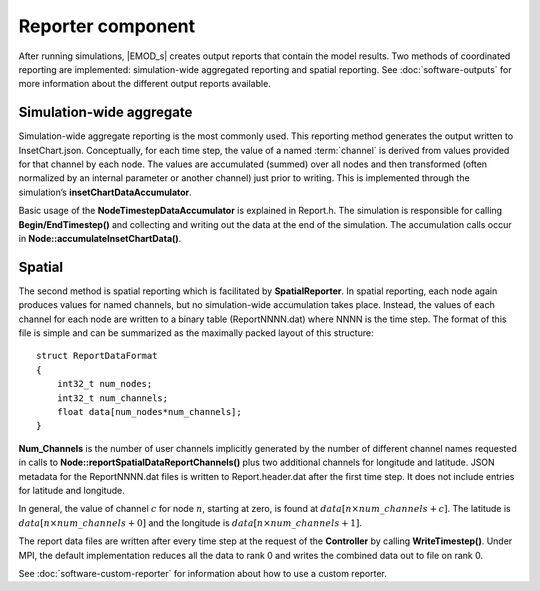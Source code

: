 ===================
Reporter component
===================

After running simulations, |EMOD_s| creates output reports that contain the model results. Two
methods of coordinated reporting are implemented: simulation-wide aggregated reporting and spatial
reporting. See :doc:`software-outputs` for more information about the different output reports available.

Simulation-wide aggregate
=========================

Simulation-wide aggregate reporting is the most commonly used. This reporting method generates the
output written to InsetChart.json. Conceptually, for each time step, the value of a named
:term:`channel` is derived from values provided for that channel by each node. The values are
accumulated (summed) over all nodes and then transformed (often normalized by an internal parameter
or another channel) just prior to writing. This is implemented through the simulation’s
**insetChartDataAccumulator**.

Basic usage of the **NodeTimestepDataAccumulator** is explained in Report.h. The simulation is
responsible for calling **Begin/EndTimestep()** and collecting and writing out the data at the end of
the simulation. The accumulation calls occur in **Node::accumulateInsetChartData()**.

Spatial
=======

The second method is spatial reporting which is facilitated by **SpatialReporter**. In spatial
reporting, each node again produces values for named channels, but no simulation-wide accumulation
takes place. Instead, the values of each channel for each node are written to a binary table
(ReportNNNN.dat) where NNNN is the time step. The format of this file is simple and
can be summarized as the maximally packed layout of this structure::

    struct ReportDataFormat
    {
        int32_t num_nodes;
        int32_t num_channels;
        float data[num_nodes*num_channels];
    }

**Num_Channels** is the number of user channels implicitly generated by the number of different
channel names requested in calls to **Node::reportSpatialDataReportChannels()** plus two additional
channels for longitude and latitude. JSON metadata for the ReportNNNN.dat files is written to
Report.header.dat after the first time step. It does not include entries for latitude and
longitude.

In general, the value of channel :math:`c` for node :math:`n`, starting at zero, is found at
:math:`data[n\times num\_channels+c]`. The latitude is :math:`data[n\times num\_channels+0]` and the longitude is
:math:`data[n\times num\_channels+1]`.

The report data files are written after every time step at the request of the **Controller** by
calling **WriteTimestep()**. Under MPI, the default implementation reduces all the data to rank 0
and writes the combined data out to file on rank 0.

See :doc:`software-custom-reporter` for information about how to use a custom reporter.

